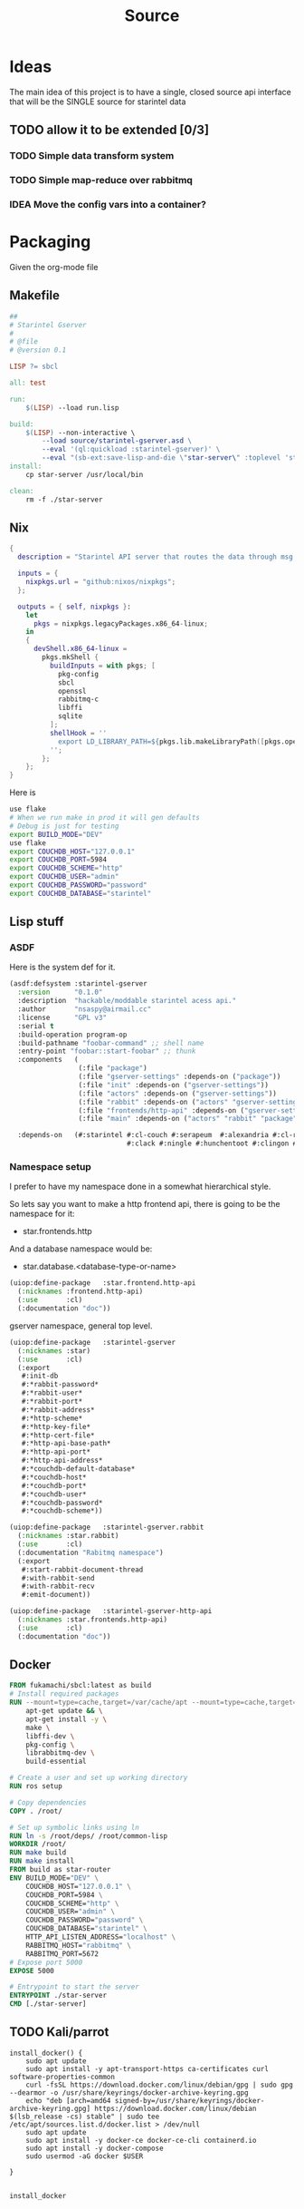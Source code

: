#+title: Source
#+STARTUP: show2levels

* Ideas
The main idea of this project is to have a single, closed source api interface that will be the SINGLE source for starintel data

** TODO allow it to be extended [0/3]
*** TODO Simple data transform system
*** TODO Simple map-reduce over rabbitmq
*** IDEA Move the config vars into a container?



* Packaging

Given the org-mode file

** Makefile
#+begin_src makefile :tangle Makefile :comments link
##
# Starintel Gserver
#
# @file
# @version 0.1

LISP ?= sbcl

all: test

run:
	$(LISP) --load run.lisp

build:
	$(LISP)	--non-interactive \
		--load source/starintel-gserver.asd \
		--eval '(ql:quickload :starintel-gserver)' \
		--eval "(sb-ext:save-lisp-and-die \"star-server\" :toplevel 'starintel-gserver::main :executable t :compression t)"
install:
	cp star-server /usr/local/bin

clean:
	rm -f ./star-server
#+end_src

** Nix

#+begin_src nix :tangle flake.nix :comments link
{
  description = "Starintel API server that routes the data through msg queues.";

  inputs = {
    nixpkgs.url = "github:nixos/nixpkgs";
  };

  outputs = { self, nixpkgs }:
    let
      pkgs = nixpkgs.legacyPackages.x86_64-linux;
    in
    {
      devShell.x86_64-linux =
        pkgs.mkShell {
          buildInputs = with pkgs; [
            pkg-config
            sbcl
            openssl
            rabbitmq-c
            libffi
            sqlite
          ];
          shellHook = ''
            export LD_LIBRARY_PATH=${pkgs.lib.makeLibraryPath([pkgs.openssl pkgs.rabbitmq-c pkgs.libffi pkgs.sqlite])}
          '';
        };
    };
}

#+end_src

Here is
#+begin_src sh
use flake
# When we run make in prod it will gen defaults
# Debug is just for testing
export BUILD_MODE="DEV"
use flake
export COUCHDB_HOST="127.0.0.1"
export COUCHDB_PORT=5984
export COUCHDB_SCHEME="http"
export COUCHDB_USER="admin"
export COUCHDB_PASSWORD="password"
export COUCHDB_DATABASE="starintel"

#+end_src

#+RESULTS:
: CONTAINER ID   IMAGE                             COMMAND                  CREATED        STATUS      PORTS                                                                                                      NAMES
: d421e7dea3a1   zhaowde/rotating-tor-http-proxy   "/bin/sh -c /start.sh"   3 months ago   Up 8 days   3128/tcp, 0.0.0.0:1444->1444/tcp, :::1444->1444/tcp, 4444/tcp, 0.0.0.0:3128->3218/tcp, :::3128->3218/tcp   docker-rotating-tor-1

** Lisp stuff
*** ASDF
Here is the system def for it.
#+begin_src lisp :tangle source/starintel-gserver.asd :comments link
(asdf:defsystem :starintel-gserver
  :version      "0.1.0"
  :description  "hackable/moddable starintel acess api."
  :author       "nsaspy@airmail.cc"
  :license      "GPL v3"
  :serial t
  :build-operation program-op
  :build-pathname "foobar-command" ;; shell name
  :entry-point "foobar::start-foobar" ;; thunk
  :components   (
                 (:file "package")
                 (:file "gserver-settings" :depends-on ("package"))
                 (:file "init" :depends-on ("gserver-settings"))
                 (:file "actors" :depends-on ("gserver-settings"))
                 (:file "rabbit" :depends-on ("actors" "gserver-settings"))
                 (:file "frontends/http-api" :depends-on ("gserver-settings"))
                 (:file "main" :depends-on ("actors" "rabbit" "package" "gserver-settings" "frontends/http-api")))

  :depends-on   (#:starintel #:cl-couch #:serapeum  #:alexandria #:cl-rabbit #:sento #:babel #:cl-json :uuid #:anypool
                             #:clack #:ningle #:hunchentoot #:clingon #:slynk))
 #+end_src
*** Namespace setup
I prefer to have my namespace done in a somewhat hierarchical style.

So lets say you want to make a http frontend api, there is going to be the namespace for it:
- star.frontends.http

And a database namespace would be:
- star.database.<database-type-or-name>


#+begin_src lisp :tangle ./source/frontends/package.lisp :results none :comments link
(uiop:define-package   :star.frontend.http-api
  (:nicknames :frontend.http-api)
  (:use       :cl)
  (:documentation "doc"))
#+end_src

gserver namespace, general top level.

#+begin_src lisp :tangle ./source/package.lisp :comments link
(uiop:define-package   :starintel-gserver
  (:nicknames :star)
  (:use       :cl)
  (:export
   #:init-db
   #:*rabbit-password*
   #:*rabbit-user*
   #:*rabbit-port*
   #:*rabbit-address*
   #:*http-scheme*
   #:*http-key-file*
   #:*http-cert-file*
   #:*http-api-base-path*
   #:*http-api-port*
   #:*http-api-address*
   #:*couchdb-default-database*
   #:*couchdb-host*
   #:*couchdb-port*
   #:*couchdb-user*
   #:*couchdb-password*
   #:*couchdb-scheme*))
#+end_src

#+RESULTS:
: #<PACKAGE "STARINTEL-GSERVER">

#+begin_src lisp :tangle ./source/package.lisp :results none :comments link
(uiop:define-package   :starintel-gserver.rabbit
  (:nicknames :star.rabbit)
  (:use       :cl)
  (:documentation "Rabitmq namespace")
  (:export
   #:start-rabbit-document-thread
   #:with-rabbit-send
   #:with-rabbit-recv
   #:emit-document))
#+end_src

#+begin_src lisp :tangle ./source/package.lisp :results none :comments link
(uiop:define-package   :starintel-gserver-http-api
  (:nicknames :star.frontends.http-api)
  (:use       :cl)
  (:documentation "doc"))
#+end_src
** Docker
#+begin_src Dockerfile :tangle ./Dockerfile :comments none
FROM fukamachi/sbcl:latest as build
# Install required packages
RUN --mount=type=cache,target=/var/cache/apt --mount=type=cache,target=/var/lib/apt set -x; \
    apt-get update && \
    apt-get install -y \
    make \
    libffi-dev \
    pkg-config \
    librabbitmq-dev \
    build-essential

# Create a user and set up working directory
RUN ros setup

# Copy dependencies
COPY . /root/

# Set up symbolic links using ln
RUN ln -s /root/deps/ /root/common-lisp
WORKDIR /root/
RUN make build
RUN make install
FROM build as star-router
ENV BUILD_MODE="DEV" \
    COUCHDB_HOST="127.0.0.1" \
    COUCHDB_PORT=5984 \
    COUCHDB_SCHEME="http" \
    COUCHDB_USER="admin" \
    COUCHDB_PASSWORD="password" \
    COUCHDB_DATABASE="starintel" \
    HTTP_API_LISTEN_ADDRESS="localhost" \
    RABBITMQ_HOST="rabbitmq" \
    RABBITMQ_PORT=5672
# Expose port 5000
EXPOSE 5000

# Entrypoint to start the server
ENTRYPOINT ./star-server
CMD [./star-server]
#+end_src
** TODO Kali/parrot
#+Name: Install docker
#+begin_src shell :async :results output replace :tangle parrot_kali.sh :comments link
install_docker() {
    sudo apt update
    sudo apt install -y apt-transport-https ca-certificates curl software-properties-common
    curl -fsSL https://download.docker.com/linux/debian/gpg | sudo gpg --dearmor -o /usr/share/keyrings/docker-archive-keyring.gpg
    echo "deb [arch=amd64 signed-by=/usr/share/keyrings/docker-archive-keyring.gpg] https://download.docker.com/linux/debian $(lsb_release -cs) stable" | sudo tee /etc/apt/sources.list.d/docker.list > /dev/null
    sudo apt update
    sudo apt install -y docker-ce docker-ce-cli containerd.io
    sudo apt install -y docker-compose
    sudo usermod -aG docker $USER

}


install_docker

#+end_src

* Settings
#+begin_src lisp :tangle ./source/gserver-settings.lisp :results none :comments link
(in-package :star)
(defparameter *couchdb-host* (or (uiop:getenv "COUCHDB_HOST") "127.0.0.1") "The Couchdb host to use.")
(defparameter *couchdb-port* 5984 "The Couchdb port to use.")
(defparameter *couchdb-default-database* "starintel" "the default database name to use.")
(defparameter *couchdb-target-database* "starintel-targets" "the database to be used for target data.")
(defparameter *couchdb-scheme* "http" "what http scheme to use. set to http or https")
(defparameter *couchdb-user* (or (uiop:getenv "COUCHDB_USER") "admin") "couchdb user")
(defparameter *couchdb-password* (or (uiop:getenv "COUCHDB_PASSWORD") "password") "couchdb user password")
#+end_src
** Frontends
*** Http Settings
This section contains only settings related to http frontend

**** Listen Address

#+begin_src lisp :tangle ./source/gserver-settings.lisp :comments link
(defparameter *http-api-address* (or (uiop:getenv "HTTP_API_LISTEN_ADDRESS") "localhost") "the listen address")
(defparameter *http-api-port* 5000  "the port the api server listen on")
(defparameter *http-api-base-path* "/api" "the base url to use for the api endpoint")
(defparameter *http-cert-file* nil "path to the http api cert providing https")
(defparameter *http-key-file* nil "path to the http cert providing https")
(defparameter *http-scheme* 'http "use https or not.")
#+end_src
** Rabbit mq settings
*** Authentication
#+begin_src lisp :tangle ./source/gserver-settings.lisp :comments link
(defparameter *rabbit-address* (or (uiop:getenv "RABBITMQ_ADDRESS") "localhost") "The address rabbitmq is running on.")
(defparameter *rabbit-port* 5672 "The port that rabbitmq is listening on.")
(defparameter *rabbit-user* "guest" "the username for rabbimq")
(defparameter *rabbit-password* "guest" "the password for the rabbitmq user.")

(eval-when (:execute)
  )
#+end_src

#+RESULTS:
: *RABBIT-PASSWORD*


* Actors

** Actor system setup
The sen to package expects us to be in the sento user package.

#+begin_src lisp :tangle ./source/actors.lisp :results none :comments link
(in-package :sento-user)
(defparameter *sys* nil "the main actor system")
(defun start-actor-system ()
  (setf *sys* (make-actor-system))
)
 #+end_src

** Eventing

Sento supports events but I can only use a symbol or a simple string. it supports matching by class types too.

This allows actors to filter out messages by topic.

#+begin_src lisp :tangle ./source/actors.lisp :results none :comments link
(defclass message-event ()
  ((topic :initarg :topic :initform (error "Topic for event stream is required.") :reader message-topic)
   (data :initarg :data :type string :initform "" :reader message-data))
  (:documentation "A basic class that holds message event topic and data"))
#+end_src

The interface for matching topics is ~topic-match-p~.

#+begin_src lisp :tangle ./source/actors.lisp :results none :comments link
(defgeneric topic-match-p (msg topic)
  (:documentation "generic interface that matches if a msg matches the subbed topic."))

(defmethod topic-match-p ((msg message-event) topic)
  "Return T if topic matches msg's topic"
  (string= topic (string-downcase (message-topic msg))))


(defun new-event (&key topic data (eventstream *sys*))
  "Create an publish a new message-event.
    This is a simple wrapper around the publish from sento."
  (publish eventstream (make-instance 'message-event :topic topic :data data)))


(defmacro with-topics ((&key msg topics) &body body)
  "A macro that will check if MSG topic "
  `(loop for topic in ,topics

         if (topic-match-p ,msg topic)
           do (progn ,@body)))
#+end_src

Here is a simple example of an actor that works with person objects.
#+begin_src lisp
(ac:actor-of *sys* :name "personator"
                   :init (lambda (self)
                           (ev:subscribe self self 'message-event))
                   :receive (lambda (msg)
                              (with-topics (:msg msg :topics '("New-Person"))
                                (format nil "~a" (starintel:doc-id msg)))))

#+end_src
** API
Actors need to interact with external services like couchdb.

#+begin_src lisp :tangle ./source/actors.lisp :results none :comments link
(defun make-api-msg (sender data)
    (cons data sender))
#+end_src

*** Couchdb
**** Client Pooling
Couchdb is the main database I have used for many projects, I am using [[https://github.com/lost-rob0t/cl-couch][cl-couch]] for the database client. It doesnt use async so I need to setup a resource pools, for that I use anypool.


#+begin_src lisp :tangle ./source/actors.lisp :results none :comments link
(defparameter *couchdb-pool*
  (anypool:make-pool :name "couchdb-connections"
                     :connector (lambda ()
                                  (let ((client (cl-couch:new-couchdb (uiop:getenv "COUCHDB_HOST") 5984 :scheme (string-downcase (uiop:getenv "COUCHDB_SCHEME")))))
                                    (cl-couch:password-auth client (uiop:getenv "COUCHDB_USER") (uiop:getenv "COUCHDB_PASSWORD"))
                                    client))

                     :disconnector (lambda (obj)
                                     (setf (cl-couch:couchdb-headers obj) nil))
                     :max-open-count 20))
#+end_src

start--pool-monitoring is used for checking the total active count from the couchdb client pool.
it is only used internally for debugging.

#+begin_src lisp :tangle ./source/actors.lisp :results none :comments link
(defvar *my-thread* nil)

(defun start--pool-monitoring ()
  (setf *my-thread*
        (bt:make-thread
         (lambda ()
           (loop
             do (progn (format t "Active count: ~a, Idle count: ~a~%"
                               (anypool:pool-active-count *couchdb-pool*)
                               (anypool:pool-idle-count *couchdb-pool*))
                       (force-output)
                       (sleep 1))
             finally (bt:thread-yield))))))

(defun stop--pool-monitoring ()
  (when *my-thread*
    (bt:destroy-thread *my-thread*)
    (setf *my-thread* nil)))

#+end_src

**** couchdb-insert actors
This actor will insert documents into couchdb.

#+begin_src lisp :tangle ./source/actors.lisp :results none :comments link
(defparameter *couchdb-inserts* nil)
(defun start-couchdb-inserts ()
  (setf *couchdb-inserts* (ac:actor-of *sys*
                                              :name "*couchdb-inserts*"
                                              :receive (lambda (msg)
                                                         (let ((destination-db (uiop:getenv "COUCHDB_DATABASE"))
                                                               (pool *couchdb-pool*))

                                                           (with-context (*sys* :pinned)
                                                             (task-start
                                                              (lambda ()
                                                                (anypool:with-connection (client pool)
                                                                  (cl-couch:create-document client destination-db (cdr msg) :batch "normal"))))))))))
#+end_src
**** couchdb-get actor
This actor is to be used by other actors wishing to interact with the couchdb database.
The message to be sent MUST be ~(cons sender data)~.
#+begin_src lisp :tangle ./source/actors.lisp :results none :comments link
(defparameter *couchdb-gets* nil "The Couchdb actor responsible for handling document gets.")

(defun start-couchdb-gets ()
  (setf *couchdb-gets* (ac:actor-of *sys* :name "*couchdb-gets*"
                                          :receive (lambda (msg)
                                                     (let ((pool *couchdb-pool*)
                                                           (db (uiop:getenv "COUCHDB_DATABASE")))
                                                       (with-context (*sys*)
                                                         (anypool:with-connection (client pool)
                                                           (task-async (lambda ()
                                                                         (handler-case
                                                                             (cl-couch:get-document client db (car msg))
                                                                           (dex:http-request-not-found (e) nil)
                                                                           (dex:http-request-unauthorized (e) nil)))
                                                                       :on-complete-fun (lambda (doc)
                                                                                          (reply doc (cdr msg)))))))))))

#+end_src

**** TODO finish bulk insert actor

#+begin_src lisp :tangle ./source/actors.lisp :results none :comments link
;; (defparameter *couchdb-bulk-insert* (ac:actor-of *sys*
;;                                                  :name "*couchdb-bulk-insert*"
;;                                                  :receive (lambda (msg)
;;                                                             (let ((destination-db (uiop:getenv "COUCHDB_DATABASE"))
;;                                                                   (pool *couchdb-pool*))
;;                                                               (anypool:with-connection (client pool)
;;                                                                 (cl-couch:bulk-create-documents client destination-db msg :batch "normal"))))))



#+end_src


#+end_src
** IDEA Document Handler
#+begin_src lisp
(defun start-document-handler-actor ()
  (defparameter *document-handler* (ac:actor-of *sys*)))


#+end_src
** STRT Create Target scheduling actor
It will be an actor that kicks off recurring jobs, will require spec change to include "recurring" field.

#+begin_src lisp :tangle ./source/actors.lisp :results none :comments link
(defparameter *target-timer* nil)
(defun start-target-timer ()
   (setf *target-timer* (wt:make-wheel-timer)))
#+end_src

*** Target Actor

#+begin_src lisp :tangle ./source/actors.lisp :results  none :comment link
(defparameter *target-actor* nil)

;; (defun start-target-actor (system)
;;   (setf *target-actor* (ac:actor-of system
;;                                     :name "*target-actor*"
;;                                     :receive (lambda (msg)
;;                                                (with-context (system)
;;                                                  (let ((resp (task-async (lambda ()
;;                                                                            (let ((resp (cl-couch:get-view))))))))))))))
#+end_src



** actor entry point

#+begin_src lisp :tangle ./source/actors.lisp :results none :comments link
(defun start-actors ()
  (start-actor-system)
  (start-target-timer)
  (start-couchdb-inserts))
#+end_src

In order to compile the actor system must be stop

* RabbitMQ

** Macro Wrappers
The [[https://github.com/lokedhs/cl-rabbit][cl-rabbit]] lib is a bit lower level then I want to work with so I will create a basic macros to make the interface nicer

The newer sento benchmarks are showing its VERY performent now, so we will actually just create a agent, then use the sento actor system.

#+begin_src lisp :tangle ./source/rabbit.lisp :results none
(in-package :star.rabbit)

(defmacro with-rabbit-recv ((queue-name exchange-name exchange-type routing-key &key (port star:*rabbit-port*) (host star:*rabbit-address*) (username star:*rabbit-user*) (password star:*rabbit-password*) (vhost "/") (durable nil) (exclusive nil) (auto-delete nil)) &body body)
  `(cl-rabbit:with-connection (conn)
     (let ((socket (cl-rabbit:tcp-socket-new conn)))
       (cl-rabbit:socket-open socket ,host ,port)
       (when (and ,username ,password)
         (cl-rabbit:login-sasl-plain conn ,vhost ,username ,password))
       (cl-rabbit:with-channel (conn 1)
         (cl-rabbit:exchange-declare conn 1 ,exchange-name ,exchange-type)

         (cl-rabbit:queue-declare conn 1 :queue ,queue-name :durable ,durable :auto-delete ,auto-delete :exclusive ,exclusive)
         (cl-rabbit:queue-bind conn 1 :queue ,queue-name :exchange ,exchange-name :routing-key ,routing-key)

         (cl-rabbit:basic-consume conn 1 ,queue-name)
         (loop
           for msg = (cl-rabbit:envelope/message (cl-rabbit:consume-message conn))
           do ,@body)))))

(defmacro with-rabbit-send ((queue-name exchange-name exchange-type routing-key &key (port star:*rabbit-port*) (host star:*rabbit-address*) (username star:*rabbit-user*) (password star:*rabbit-password*) (vhost "/") (durable nil) (exclusive nil) (auto-delete nil)) &body body)
  `(cl-rabbit:with-connection (conn)
     (let ((socket (cl-rabbit:tcp-socket-new conn)))
       (cl-rabbit:socket-open socket ,host ,port)
       (when (and ,username ,password)
         (cl-rabbit:login-sasl-plain conn ,vhost ,username ,password))
       (cl-rabbit:with-channel (conn 1)

         ,@body))))

(defun emit-document (queue-name exchange routing-key body &key (properties nil)
                                                             (immediate nil)
                                                             (mandatory nil)
                                                             (port star:*rabbit-port*)
                                                             (host star:*rabbit-address*)
                                                             (username star:*rabbit-user*)
                                                             (password star:*rabbit-password*)
                                                             (vhost "/"))
  (cl-rabbit:with-connection (conn)
    (let ((socket (cl-rabbit:tcp-socket-new conn)))
      (cl-rabbit:socket-open socket host port)
      (when (and username password)
        (cl-rabbit:login-sasl-plain conn vhost username password))
      (cl-rabbit:with-channel (conn 1)

        (cl-rabbit:queue-bind conn 1 :queue queue-name :exchange exchange :routing-key routing-key)
        (cl-rabbit:basic-publish conn 1 :routing-key routing-key :exchange exchange :mandatory mandatory :immediate immediate :properties properties :body body)))))
#+end_src
** Handle New Document consumers

Take a rabbimq message and parse it.

#+begin_src lisp :tangle ./source/rabbit.lisp :results none
(defun message->string (msg &key (encoding :utf-8))
  "take a rabbitmq message and return the boddy as a string"
  (babel:octets-to-string (cl-rabbit:message/body msg) :encoding encoding))

                                        ;TODO
(defun message->object (msg)
  "Tale a rabbbitmq message and return a object. The object that will be returned depends on the message property 'dtype`.")

(defun handle-new-document (msg)
  "Handles any new incoming documents and sends it to the appropriate actors."
  (let* ((props (cl-rabbit:message/properties msg))
         (headers (assoc :HEADERS props :test #'equal))
         (dtype (when headers (cdr (assoc "dtype" (cdr headers) :test #'equal))))
         (body (message->string msg)))
    (cons dtype body)))
#+end_src

Start the rabbit new document monitoring thread.

#+begin_src lisp :tangle ./source/rabbit.lisp :results none
(defun start-rabbit-document-thread (&key (port star:*rabbit-port*) (host star:*rabbit-address*) (username star:*rabbit-user*) (password star:*rabbit-password*))
  (loop for i from 0 to 4
        do (bt:make-thread
            (lambda ()
              (with-rabbit-recv ("injest" "documents" "topic" "documents.new.*")
                (let (
                      (data (handle-new-document msg)))
                  (sento-user::ask sento-user::*couchdb-inserts* data))))
            ;; (sento-user::publish sento-user::*sys* (sento-user::new-event :topic (string-downcase (car data)) :data (cdr data)))


            :name "*new-documents*")))
#+end_src
** quick test functions

These functions are for quick debugging of the rabbitmq.

#+begin_src lisp :tangle ./source/rabbit.lisp :results none
(defun test-make-doc ()

  (with-output-to-string (str) (cl-json:encode-json (starintel:set-meta (make-instance  'starintel:person :id (uuid:make-v4-uuid) :lname "doe" :fname "john") "starintel") str)))

(defun test-send ()
  (cl-rabbit:with-connection (conn)
    (let ((socket (cl-rabbit:tcp-socket-new conn)))
      (cl-rabbit:socket-open socket "localhost" 5672)
      (cl-rabbit:login-sasl-plain conn "/" "guest" "guest")
      (cl-rabbit:with-channel (conn 1)
        (cl-rabbit:basic-publish conn 1
                                 :exchange "documents"
                                 :routing-key "documents.new.Person"
                                 :body (test-make-doc)
                                 :properties '((:headers . (("dtype"  . "Person")))))))))
#+end_src
** Map Reduce
*** Ideas
Last updated: <2024-04-18 Thu>
**** Basic Data transform
Map reduce will allow for a simple, realtime data enrichment system.

An example use would be creating and comparing fingerprints for documents.
***** transformer context
#+begin_src lisp :tangle ./source/transform.lisp :results none :comments link
((defclass transformer ()
   ((socket :initarg :socket :accessor transformer-socket :allocation :instance)
    (channel))
   (:documentation "doc")))
#+end_src
* Databases
** Couchdb
*** Views
**** Data View
Analytics views county documents by their type.

#+begin_src json :tangle ./source/views/data.json
{"_id":"_design/data","views":{"count_by_dtype":{"map":"function(doc) {\n  if (doc.dtype && doc.dtype !== \"Relation\") {\n    emit(doc.dtype, 1);\n  }\n}","reduce":"_count"},"dataset_size":{"reduce":"_count","map":"function (doc) {\n  emit(doc.dataset, 1);\n  \n}"},"total":{"reduce":"_sum","map":"function (doc) {\n  emit(null, 1);\n}"}},"language":"javascript"}
#+end_src

**** Relations View
Very basic graph index, simply way of getting neighbors

#+begin_src json :tangle ./source/views/relations.json
{"_id":"_design/relations","views":{"outgoing-count":{"reduce":"_count","map":"function (doc) {\n  if (doc.dtype === \"Relation\") {\n    emit(doc.source, 1);\n  }\n}"},"incoming-count":{"reduce":"_count","map":"function (doc) {\n  if (doc.dtype === \"Relation\") {\n    emit(doc.target, 1);\n  }\n}"},"edges":{"map":"function (doc) {\n  if(doc.dtype===\"Relation\"){\n  emit(doc.target, {\"_id\": doc._id, \"note\": doc.note});\n}}","reduce":"function(keys, values, rereduce) {\n  var results = [];\n  if (!rereduce) {\n    values.forEach(function(value) {\n      if (results.indexOf(value) === -1) {\n        results.push(value);\n      }\n    });\n  } else {\n    values.forEach(function(arr) {\n      arr.forEach(function(value) {\n        if (results.indexOf(value) === -1) {\n          results.push(value);\n        }\n      });\n    });\n  }\n  return results;\n}"},"neighbors":{"reduce":"function(keys, values, rereduce) {\n  var results = [];\n  if (!rereduce) {\n    values.forEach(function(value) {\n      if (results.indexOf(value) === -1) {\n        results.push(value);\n      }\n    });\n  } else {\n    values.forEach(function(arr) {\n      arr.forEach(function(value) {\n        if (results.indexOf(value) === -1) {\n          results.push(value);\n        }\n      });\n    });\n  }\n  return results;\n}","map":"function (doc) {\n  if(doc.dtype===\"Relation\"){\n  emit(doc.source, doc.target);  \n}}"},"edge-note":{"map":"function (doc) {\n  if(doc.dtype == \"Relation\"){\n  emit(doc.note, null);\n}}","reduce":"_count"}},"language":"javascript"}

#+end_src

**** Search View
Full Text search index

#+begin_src json :tangle ./source/views/search.json
{"_id":"_design/search","views":{},"language":"javascript","indexes":{"fts":{"analyzer":{"name":"perfield","default":"standard","fields":{}},"index":"function(doc) { \n  index('dataset', doc.dataset, {\"store\": \"yes\", \"field\": \"dataset\"});\n  index('date_added', doc.date_added, {\"store\": \"yes\", \"field\": \"date_added\"});\n  index('date_updated', doc.date_updated, {\"store\": \"yes\", \"field\": \"date_updated\"});\n  index('dtype', doc.dtype, {\"store\": \"yes\", \"field\": \"dtype\"});\n  if (doc.dtype == \"Entity\") {\n        var total = doc.etype + \" \" + doc.eid;\n        index('etype', doc.etype, {\"store\": \"yes\", \"field\": \"etype\"});\n        index('eid', doc.eid, {\"store\": \"yes\", \"field\": \"eid\"});\n        if (doc.dataset) {\n            index('dataset', doc.dataset, {\"store\": \"yes\", \"field\": \"dataset\"});\n        }\n        if (doc.date_added) {\n            index('date_added', doc.date_added, {\"store\": \"yes\", \"field\": \"date_added\"});\n        }\n        if (doc.date_updated) {\n            index('date_updated', doc.date_updated, {\"store\": \"yes\", \"field\": \"date_updated\"});\n        }\n    }\n    if (doc.dtype == \"Org\") {\n        var total = doc.reg + \" \" + doc.country + \" \" + doc.name + \" \" + doc.website + \" \" + doc.bio;\n        index('reg', doc.reg, {\"store\": \"yes\", \"field\": \"reg\"});\n        index('country', doc.country, {\"store\": \"yes\", \"field\": \"country\"});\n        index('name', doc.name, {\"store\": \"yes\", \"field\": \"name\"});\n        index('website', doc.website, {\"store\": \"yes\", \"field\": \"website\"});\n        index('bio', doc.bio, {\"store\": \"yes\", \"field\": \"bio\"});\n    }\n    if (doc.dtype == \"Person\") {\n        var total = doc.fname + \" \" + doc.mname + \" \" + doc.lname + \" \" + doc.bio + \" \" + doc.dob + \" \" + doc.gender + \" \" + doc.race + \" \" + doc.region + \" \" + JSON.stringify(doc.misc);\n        index('fname', doc.fname, {\"store\": \"yes\", \"field\": \"fname\"});\n        index('mname', doc.mname, {\"store\": \"yes\", \"field\": \"mname\"});\n        index('lname', doc.lname, {\"store\": \"yes\", \"field\": \"lname\"});\n        index('bio', doc.bio, {\"store\": \"yes\", \"field\": \"bio\"});\n        index('dob', doc.dob, {\"store\": \"yes\", \"field\": \"dob\"});\n        index('gender', doc.gender, {\"store\": \"yes\", \"field\": \"gender\"});\n        index('race', doc.race, {\"store\": \"yes\", \"field\": \"race\"});\n        index('region', doc.region, {\"store\": \"yes\", \"field\": \"region\"});\n        if (doc.misc) {\n            index('misc', JSON.stringify(doc.misc), {\"store\": \"yes\", \"field\": \"misc\"});\n        }\n    }\n        if (doc.dtype == \"Message\") {\n        var total = doc.message + \" \" + doc.platform + \" \" + doc.user + \" \" + doc.message_id + \" \" + doc.reply_to + \" \" + doc.group + \" \" + doc.channel + \" \" + JSON.stringify(doc.mentions);\n        index('message', doc.message, {\"store\": \"yes\", \"field\": \"message\"});\n        index('platform', doc.platform, {\"store\": \"yes\", \"field\": \"platform\"});\n        index('user', doc.user, {\"store\": \"yes\", \"field\": \"user\"});\n        index('message_id', doc.message_id, {\"store\": \"yes\", \"field\": \"message_id\"});\n        index('reply_to', doc.reply_to, {\"store\": \"yes\", \"field\": \"reply_to\"});\n        index('group', doc.group, {\"store\": \"yes\", \"field\": \"group\"});\n        index('channel', doc.channel, {\"store\": \"yes\", \"field\": \"channel\"});\n        if (doc.mentions) {\n            index('mentions', JSON.stringify(doc.mentions), {\"store\": \"yes\", \"field\": \"mentions\"});\n        }\n    }\n    if (doc.dtype == \"SocialMPost\") {\n        var total = doc.content + \" \" + doc.user + \" \" + JSON.stringify(doc.replies) + \" \" + JSON.stringify(doc.media) + \" \" + doc.replyCount + \" \" + doc.repostCount + \" \" + doc.url + \" \" + JSON.stringify(doc.links) + \" \" + JSON.stringify(doc.tags) + \" \" + doc.title + \" \" + doc.group + \" \" + doc.replyTo;\n        index('content', doc.content, {\"store\": \"yes\", \"field\": \"content\"});\n        index('user', doc.user, {\"store\": \"yes\", \"field\": \"user\"});\n        if (doc.replies) {\n            index('replies', JSON.stringify(doc.replies), {\"store\": \"yes\", \"field\": \"replies\"});\n        }\n        if (doc.media) {\n            index('media', JSON.stringify(doc.media), {\"store\": \"yes\", \"field\": \"media\"});\n        }\n        index('replyCount', doc.replyCount, {\"store\": \"yes\", \"field\": \"replyCount\"});\n        index('repostCount', doc.repostCount, {\"store\": \"yes\", \"field\": \"repostCount\"});\n        index('url', doc.url, {\"store\": \"yes\", \"field\": \"url\"});\n        if (doc.links) {\n            index('links', JSON.stringify(doc.links), {\"store\": \"yes\", \"field\": \"links\"});\n        }\n        if (doc.tags) {\n            index('tags', JSON.stringify(doc.tags), {\"store\": \"yes\", \"field\": \"tags\"});\n        }\n        index('title', doc.title, {\"store\": \"yes\", \"field\": \"title\"});\n        index('group', doc.group, {\"store\": \"yes\", \"field\": \"group\"});\n        index('replyTo', doc.replyTo, {\"store\": \"yes\", \"field\": \"replyTo\"});\n    }\n    if (doc.dtype == \"Breach\") {\n        var total = doc.total + \" \" + doc.description + \" \" + doc.url;\n        index('total', doc.total, {\"store\": \"yes\", \"field\": \"total\"});\n        index('description', doc.description, {\"store\": \"yes\", \"field\": \"description\"});\n        index('url', doc.url, {\"store\": \"yes\", \"field\": \"url\"});\n    }\n    if (doc.dtype == \"Email\") {\n        var total = doc.user + \" \" + doc.domain + \" \" + doc.password;\n        index('user', doc.user, {\"store\": \"yes\", \"field\": \"user\"});\n        index('domain', doc.domain, {\"store\": \"yes\", \"field\": \"domain\"});\n        index('password', doc.password, {\"store\": \"yes\", \"field\": \"password\"});\n    }\n    if (doc.dtype == \"EmailMessage\") {\n        var total = doc.body + \" \" + doc.subject + \" \" + doc.to + \" \" + doc.fromF + \" \" + doc.headers + \" \" + JSON.stringify(doc.cc) + \" \" + JSON.stringify(doc.bcc);\n        index('body', doc.body, {\"store\": \"yes\", \"field\": \"body\"});\n        index('subject', doc.subject, {\"store\": \"yes\", \"field\": \"subject\"});\n        index('to', doc.to, {\"store\": \"yes\", \"field\": \"to\"});\n        index('fromF', doc.fromF, {\"store\": \"yes\", \"field\": \"fromF\"});\n        if (doc.cc) {\n            index('cc', JSON.stringify(doc.cc), {\"store\": \"yes\", \"field\": \"cc\"});\n        }\n        if (doc.bcc) {\n            index('bcc', JSON.stringify(doc.bcc), {\"store\": \"yes\", \"field\": \"bcc\"});\n        }\n    }\n    if (doc.dtype == \"User\") {\n        var total = doc.url + \" \" + doc.name + \" \" + doc.platform + \" \" + JSON.stringify(doc.misc) + \" \" + doc.bio;\n        index('url', doc.url, {\"store\": \"yes\", \"field\": \"url\"});\n        index('name', doc.name, {\"store\": \"yes\", \"field\": \"name\"});\n        index('platform', doc.platform, {\"store\": \"yes\", \"field\": \"platform\"});\n        if (doc.misc) {\n            index('misc', JSON.stringify(doc.misc), {\"store\": \"yes\", \"field\": \"misc\"});\n        }\n        index('bio', doc.bio, {\"store\": \"yes\", \"field\": \"bio\"});\n    }\n      if (doc.dtype == \"Phone\") {\n        var total = doc.number + \" \" + doc.carrier + \" \" + doc.status + \" \" + doc.phone_type;\n        index('number', doc.number, {\"store\": \"yes\", \"field\": \"number\"});\n        index('carrier', doc.carrier, {\"store\": \"yes\", \"field\": \"carrier\"});\n        index('phone_type', doc.phone_type, {\"store\": \"yes\", \"field\": \"phone_type\"});\n    }\n    \n    if (doc.dtype == \"Web\") {\n        var total = doc.source;\n        index('source', doc.source, {\"store\": \"yes\", \"field\": \"source\"});\n    }\n    if (doc.dtype == \"Domain\") {\n        var total = doc.recordType + \" \" + doc.record + \" \" + doc.ip;\n        index('recordType', doc.recordType, {\"store\": \"yes\", \"field\": \"recordType\"});\n        index('record', doc.record, {\"store\": \"yes\", \"field\": \"record\"});\n        index('ip', doc.ip, {\"store\": \"yes\", \"field\": \"ip\"});\n    }\n    if (doc.dtype == \"Network\") {\n        var total = doc.org + \" \" + doc.asn.number + \" \" + doc.asn.subnet;\n        index('org', doc.org, {\"store\": \"yes\", \"field\": \"org\"});\n        index('asnNumber', doc.asn.number, {\"store\": \"yes\", \"field\": \"asnNumber\"});\n        index('subnet', doc.asn.subnet, {\"store\": \"yes\", \"field\": \"subnet\"});\n    }\n    if (doc.dtype == \"Host\") {\n        var total = doc.hostname + \" \" + doc.ip + \" \" + JSON.stringify(doc.ports) + \" \" + doc.os;\n        index('hostname', doc.hostname, {\"store\": \"yes\", \"field\": \"hostname\"});\n        index('ip', doc.ip, {\"store\": \"yes\", \"field\": \"ip\"});\n        if (doc.ports) {\n            index('ports', JSON.stringify(doc.ports), {\"store\": \"yes\", \"field\": \"ports\"});\n        }\n        index('os', doc.os, {\"store\": \"yes\", \"field\": \"os\"});\n    }\n    if (doc.dtype == \"Url\") {\n        var total = doc.url + \" \" + doc.content;\n        index('url', doc.url, {\"store\": \"yes\", \"field\": \"url\"});\n        index('content', doc.content, {\"store\": \"yes\", \"field\": \"content\"});\n    }\n\n    \n    \n}"}}}
#+end_src
**** Time View

Get documents based on time.

#+begin_src json :tangle ./source/views/time.json
{"_id":"_design/time","language":"javascript","views":{"dateAdded":{"map":"function (doc) {\n  emit(doc.date_added, doc._id);\n}","reduce":"_count"},"timeline":{"map":"function (doc) {\n  emit(doc._id, doc.date_added);\n}"}}}
#+end_src

**** Targets View

Get documents based on time.

#+begin_src json :tangle ./source/views/targets.json
{"_id": "_design/targets", "views": { "actor-targets": {"map": "function (doc) {\n  emit(doc.actor, doc.target);\n}"},"actor-target-count": {"reduce": "_count","map": "function (doc) {\n  emit(doc.actor, 1);\n}"},"target-count": {"reduce": "_sum","map": "function (doc) {\n  emit(doc.target, 1);\n}"}},"language": "javascript"}
#+end_src

*** Init database for first time
#+begin_src lisp :tangle ./source/init.lisp :results none
(in-package :starintel-gserver)

(defun init-views (client database)
  (let ((files (uiop:directory-files (uiop:merge-pathnames* "views/" (asdf:system-source-directory :starintel-gserver)))))
    (loop for file in files
          for jdata = (with-open-file (str file)
                        (format nil "~a~%" (read-line str)))
          do (cl-couch:create-document client database jdata))))

(defun init-db ()
  "Create the database, and all map-reduce views with it."
  (let* ((client (cl-couch:new-couchdb *couchdb-host* *couchdb-port* :scheme (string-downcase "http")))
         (database *couchdb-default-database*))
    (cl-couch:password-auth client *couchdb-user* *couchdb-password*)
    (handler-case (cl-couch:get-database client database)
      (dexador:http-request-not-found () (cl-couch:create-database client database)))
    (ignore-errors (init-views client database))))

#+end_src
* Frontends
Frontends  are basicly APi services that allow external stuff to interact with this system.
** asdf

** http-api

#+begin_src lisp :tangle ./source/frontends/http-api.lisp :result none :comments both
(in-package :star.frontends.http-api)
(defvar *app* (make-instance 'ningle:app))
#+end_src

*** Couchdb client pool
#+begin_src lisp :tangle ./source/frontends/http-api.lisp :results none :comments link
(in-package :star.frontends.http-api)
(defparameter *couchdb-pool*
  (anypool:make-pool :name "couchdb-connections"
                     :connector (lambda ()
                                  (let ((client (cl-couch:new-couchdb (uiop:getenv "COUCHDB_HOST") 5984 :scheme (string-downcase (uiop:getenv "COUCHDB_SCHEME")))))
                                    (cl-couch:password-auth client (uiop:getenv "COUCHDB_USER") (uiop:getenv "COUCHDB_PASSWORD"))
                                    client))

                     :disconnector (lambda (obj)
                                     (setf (cl-couch:couchdb-headers obj) nil))
                     :max-open-count 20))
#+end_src
*** STRT Authentication

*** TODO design map api
*** OKAY Submit documents
This route take input documents and inserts them into the rabbitmq =new-documents= queue.


#+begin_src lisp :tangle ./source/frontends/http-api.lisp :comments link
(setf (ningle:route *app* "/new/document/:dtype" :method :post)
      #'(lambda (params)

          (let ((dtype  (cdr (assoc :dtype params :test #'string=)))
                (doc (car (car (lack.request:request-body-parameters (ningle:context :request))))))

            (star.rabbit:emit-document  "new-documents" "documents"  (format nil "documents.new.~a" dtype) doc  :properties (list (list :headers `("dtype" . ,dtype))))
             (format nil "documents.new.~a" dtype))))




#+end_src

#+RESULTS:
: #<FUNCTION (LAMBDA (PARAMS)) {1001E4405B}>


#+begin_src http :comments none
POST http://0.0.0.0:5000/new/document/person

{"_id":"01HVPX96E8B1FWQCSRFE07Z07R","dataset":"","dtype":"","sources":null,"version":"0.7.1","dateUpdated":1713387117,"dateAdded":1713387117,"fname":"Klaus","mname":"","lname":"Shwabb","bio":"","dob":"","race":"","region":"","misc":null,"etype":"","eid":""}
#+end_src

#+RESULTS:
: HTTP/1.1 200 OK
: Date: Thu, 18 Apr 2024 01:50:21 GMT
: Server: Hunchentoot 1.3.0
: Transfer-Encoding: chunked
: Content-Type: text/html; charset=utf-8
:
: documents.new.person
*** TODO Get Documents

#+begin_src lisp :tangle ./source/frontends/http-api.lisp :results none :comments link
(setf (ningle:route *app* "/document/:id" :method :get)
      #'(lambda (params)

          (let ((document-id  (cdr (assoc :id params :test #'string=))))

            (anypool:with-connection (client *couchdb-pool*)
              (cl-couch:get-document client "starintel" document-id)))))
#+end_src

**** example usage
#+begin_src http
GET 127.0.0.1:5000/document/01HVQ6STFR8TA2G6QC5M9EQJQ4
#+end_src

#+RESULTS:
: HTTP/1.1 200 OK
: Date: Fri, 19 Apr 2024 02:11:28 GMT
: Server: Hunchentoot 1.3.0
: Transfer-Encoding: chunked
: Content-Type: text/html; charset=utf-8
:
: {"_id":"01HVQ6STFR8TA2G6QC5M9EQJQ4","_rev":"1-f2c89cf0ec0edd4bce904a91e524da9e","dataset":"starintel","dtype":"person","sources":null,"version":"0.7.1","dateUpdated":1713397099,"dateAdded":1713397099,"fname":"john","mname":"","lname":"doe","bio":"","dob":"","race":"","region":"","misc":null,"etype":"","eid":""}

*** Start webapp
#+begin_src lisp :tangle ./source/frontends/http-api.lisp :comments link
                                        ;(couchdb-middleware *app*)
(defun start-http-api ()
  (clack:clackup *app* :address star:*http-api-address* :port star:*http-api-port*))
#+end_src

#+RESULTS:
: #S(CLACK.HANDLER::HANDLER
:    :SERVER :HUNCHENTOOT
:    :SWANK-PORT NIL
:    :ACCEPTOR #<BORDEAUX-THREADS-2:THREAD "clack-handler-hunchentoot" {10051142F3}>)


* Main Entry
** Cli arg parsing
i opt to use clingon for cli arg parsing.[fn:2]
#+begin_src lisp :tangle ./source/main.lisp :results none :coments link
(in-package :starintel-gserver)
(defun server/options ()
  (list
   (clingon:make-option
    :string
    :description "Path to init file"
    :short-name #\i
    :long-name "init"
    :initial-value "./init.lisp"
    :env-vars '("STAR_SERVER_INIT_FILE")
    :key :init-value)
   (clingon:make-option
    :boolean
    :description "Enable Remote debugging"
    :short-name #\d
    :long-name "debugger"
    :key :debugger)))


#+end_src
** Server command handler
#+begin_src lisp :tangle ./source/main.lisp :results none :comments link

(defun server/handler (cmd)
  (let ((debugger (clingon:getopt cmd :debugger))
        (init-file (clingon:getopt cmd :init-value)))
    (when debugger
      (slynk:create-server :port 50006 :dont-close t))
    (load init-file :if-does-not-exist :create)
    (sento-user::start-actors)


    (sento-user::start-actors)
    (star.frontends.http-api::start-http-api)
    (star.rabbit:start-rabbit-document-thread :host *rabbit-address* :port *rabbit-port*)))

(defun server/command ()
  "A command to greet someone"
  (clingon:make-command
   :name "start"
   :description "start the server"
   :version "0.1.0"
   :authors '("nsaspy <nsaspy@airmail.cc>")
   :license "GPL v3"
   :options (server/options)
   :handler #'server/handler))


(defun main ()
  (clingon:run (server/command))
  (loop do (sleep 3)))
#+end_src

* Tasks
All tasks can have a very general headline, but the NAME must be topic.possibpe-sub-topic.thing scheme.
This section is for [[https://github.com/TxGVNN/project-tasks][project-tasks]].

#+Name:  open.rabbitmq
#+begin_src shell :async :results none
xdg-open http://127.0.0.1:15672/#/
#+end_src

#+Name: open couchdb
#+begin_src shell :async :results none
xdg-open http://127.0.0.1:5984/_utils
#+end_src



** Updates
#+Name: update.flake
#+begin_src shell :async :results output replace
nix flake update
direnv reload .
#+end_src

#+RESULTS: update.flake

#+RESULTS: Update flake
** Docker
*** Run a rabbitmq instance
#+Name: docker.run.rabbitmq
#+begin_src shell :async :results output replace :tangle start.sh
docker run -d -p 5672:5672 -p 15672:15672 -e RABBITMQ_USER=user -e RABBITMQ_PASS=password   rabbitmq:3.13.1-management
#+end_src

#+RESULTS: docker.run.rabbitmq
: 136e9a2898d2fd0d89d9d86ab88e67edeeb8167f2e979b154105256bd2a3726b

#+RESULTS: Start Rabbitmq

*** Kill Rabbitmq
#+Name: docker.kill.rabbitmq
#+begin_src shell :async :results output replace
docker kill rabbitmq_org_dev
#+end_src

#+RESULTS: docker.kill.rabbitmq
: rabbitmq_org_dev


*** List Docker PS
#+Name: docker.ps
#+begin_src shell :async :results output replace
docker ps
#+end_src
** Build
#+Name: build.server
#+begin_src sh :async :results output replace
make build
#+end_src

#+RESULTS: build.server
: b3bc5811a0bf8b118f78669449185d14

* Footnotes
[fn:2] https://github.com/dnaeon/clingon

[fn:1] https://gist.github.com/dnaeon/3a3f86dea1096db5a9231d1f56a565e2
